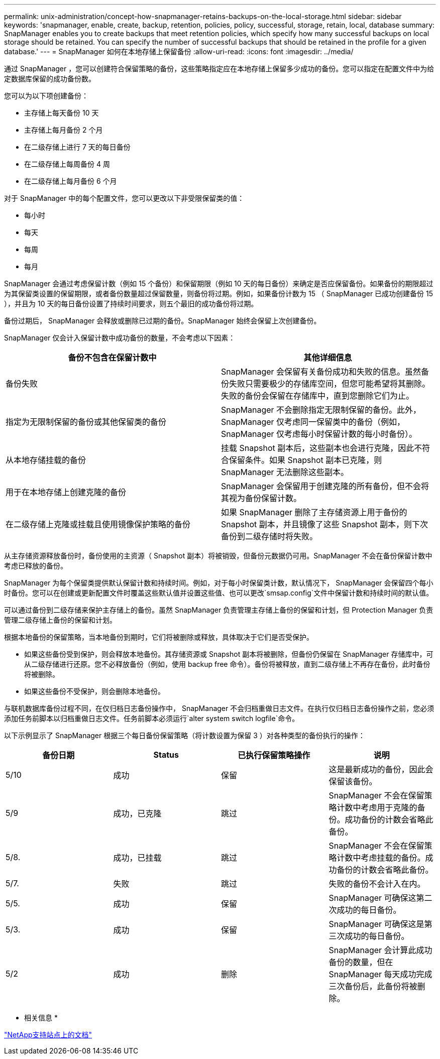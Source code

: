 ---
permalink: unix-administration/concept-how-snapmanager-retains-backups-on-the-local-storage.html 
sidebar: sidebar 
keywords: 'snapmanager, enable, create, backup, retention, policies, policy, successful, storage, retain, local, database summary: SnapManager enables you to create backups that meet retention policies, which specify how many successful backups on local storage should be retained. You can specify the number of successful backups that should be retained in the profile for a given database.' 
---
= SnapManager 如何在本地存储上保留备份
:allow-uri-read: 
:icons: font
:imagesdir: ../media/


[role="lead"]
通过 SnapManager ，您可以创建符合保留策略的备份，这些策略指定应在本地存储上保留多少成功的备份。您可以指定在配置文件中为给定数据库保留的成功备份数。

您可以为以下项创建备份：

* 主存储上每天备份 10 天
* 主存储上每月备份 2 个月
* 在二级存储上进行 7 天的每日备份
* 在二级存储上每周备份 4 周
* 在二级存储上每月备份 6 个月


对于 SnapManager 中的每个配置文件，您可以更改以下非受限保留类的值：

* 每小时
* 每天
* 每周
* 每月


SnapManager 会通过考虑保留计数（例如 15 个备份）和保留期限（例如 10 天的每日备份）来确定是否应保留备份。如果备份的期限超过为其保留类设置的保留期限，或者备份数量超过保留数量，则备份将过期。例如，如果备份计数为 15 （ SnapManager 已成功创建备份 15 ），并且为 10 天的每日备份设置了持续时间要求，则五个最旧的成功备份将过期。

备份过期后， SnapManager 会释放或删除已过期的备份。SnapManager 始终会保留上次创建备份。

SnapManager 仅会计入保留计数中成功备份的数量，不会考虑以下因素：

[cols="1a,1a"]
|===
| 备份不包含在保留计数中 | 其他详细信息 


 a| 
备份失败
 a| 
SnapManager 会保留有关备份成功和失败的信息。虽然备份失败只需要极少的存储库空间，但您可能希望将其删除。失败的备份会保留在存储库中，直到您删除它们为止。



 a| 
指定为无限制保留的备份或其他保留类的备份
 a| 
SnapManager 不会删除指定无限制保留的备份。此外， SnapManager 仅考虑同一保留类中的备份（例如， SnapManager 仅考虑每小时保留计数的每小时备份）。



 a| 
从本地存储挂载的备份
 a| 
挂载 Snapshot 副本后，这些副本也会进行克隆，因此不符合保留条件。如果 Snapshot 副本已克隆，则 SnapManager 无法删除这些副本。



 a| 
用于在本地存储上创建克隆的备份
 a| 
SnapManager 会保留用于创建克隆的所有备份，但不会将其视为备份保留计数。



 a| 
在二级存储上克隆或挂载且使用镜像保护策略的备份
 a| 
如果 SnapManager 删除了主存储资源上用于备份的 Snapshot 副本，并且镜像了这些 Snapshot 副本，则下次备份到二级存储时将失败。

|===
从主存储资源释放备份时，备份使用的主资源（ Snapshot 副本）将被销毁，但备份元数据仍可用。SnapManager 不会在备份保留计数中考虑已释放的备份。

SnapManager 为每个保留类提供默认保留计数和持续时间。例如，对于每小时保留类计数，默认情况下， SnapManager 会保留四个每小时备份。您可以在创建或更新配置文件时覆盖这些默认值并设置这些值、也可以更改`smsap.config`文件中保留计数和持续时间的默认值。

可以通过备份到二级存储来保护主存储上的备份。虽然 SnapManager 负责管理主存储上备份的保留和计划，但 Protection Manager 负责管理二级存储上备份的保留和计划。

根据本地备份的保留策略，当本地备份到期时，它们将被删除或释放，具体取决于它们是否受保护。

* 如果这些备份受到保护，则会释放本地备份。其存储资源或 Snapshot 副本将被删除，但备份仍保留在 SnapManager 存储库中，可从二级存储进行还原。您不必释放备份（例如，使用 backup free 命令）。备份将被释放，直到二级存储上不再存在备份，此时备份将被删除。
* 如果这些备份不受保护，则会删除本地备份。


与联机数据库备份过程不同，在仅归档日志备份操作中， SnapManager 不会归档重做日志文件。在执行仅归档日志备份操作之前，您必须添加任务前脚本以归档重做日志文件。任务前脚本必须运行`alter system switch logfile`命令。

以下示例显示了 SnapManager 根据三个每日备份保留策略（将计数设置为保留 3 ）对各种类型的备份执行的操作：

[cols="1a,1a,1a,1a"]
|===
| 备份日期 | Status | 已执行保留策略操作 | 说明 


 a| 
5/10
 a| 
成功
 a| 
保留
 a| 
这是最新成功的备份，因此会保留该备份。



 a| 
5/9
 a| 
成功，已克隆
 a| 
跳过
 a| 
SnapManager 不会在保留策略计数中考虑用于克隆的备份。成功备份的计数会省略此备份。



 a| 
5/8.
 a| 
成功，已挂载
 a| 
跳过
 a| 
SnapManager 不会在保留策略计数中考虑挂载的备份。成功备份的计数会省略此备份。



 a| 
5/7.
 a| 
失败
 a| 
跳过
 a| 
失败的备份不会计入在内。



 a| 
5/5.
 a| 
成功
 a| 
保留
 a| 
SnapManager 可确保这第二次成功的每日备份。



 a| 
5/3.
 a| 
成功
 a| 
保留
 a| 
SnapManager 可确保这是第三次成功的每日备份。



 a| 
5/2
 a| 
成功
 a| 
删除
 a| 
SnapManager 会计算此成功备份的数量，但在 SnapManager 每天成功完成三次备份后，此备份将被删除。

|===
* 相关信息 *

http://mysupport.netapp.com/["NetApp支持站点上的文档"^]
